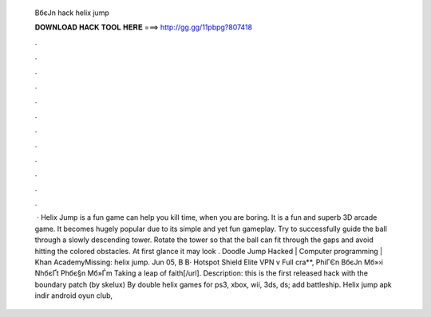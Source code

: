   BбєЈn hack helix jump
  
  
  
  𝐃𝐎𝐖𝐍𝐋𝐎𝐀𝐃 𝐇𝐀𝐂𝐊 𝐓𝐎𝐎𝐋 𝐇𝐄𝐑𝐄 ===> http://gg.gg/11pbpg?807418
  
  
  
  .
  
  
  
  .
  
  
  
  .
  
  
  
  .
  
  
  
  .
  
  
  
  .
  
  
  
  .
  
  
  
  .
  
  
  
  .
  
  
  
  .
  
  
  
  .
  
  
  
  .
  
  
  
   · Helix Jump is a fun game can help you kill time, when you are boring. It is a fun and superb 3D arcade game. It becomes hugely popular due to its simple and yet fun gameplay. Try to successfully guide the ball through a slowly descending tower. Rotate the tower so that the ball can fit through the gaps and avoid hitting the colored obstacles. At first glance it may look . Doodle Jump Hacked | Computer programming | Khan AcademyMissing: helix jump. Jun 05, В В· Hotspot Shield Elite VPN v Full cra**, PhiГЄn BбєЈn Mб»›i NhбєҐt Phбє§n Mб»Ѓm Taking a leap of faith[/url]. Description: this is the first released hack with the boundary patch (by skelux) By double helix games for ps3, xbox, wii, 3ds, ds; add battleship.  Helix jump apk indir android oyun club, 
